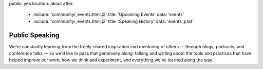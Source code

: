 public: yes
location: about
after:
  - include: 'community/_events.html.j2'
    title: 'Upcoming Events'
    data: 'events'
  - include: 'community/_events.html.j2'
    title: 'Speaking History'
    data: 'events_past'


Public Speaking
===============

We're constantly learning
from the freely-shared inspiration and mentoring of others —
through blogs, podcasts, and conference talks —
so we'd like to pass that generosity along:
talking and writing
about the tools and practices
that have helped improve our work,
how we think and experiment,
and everything we've learned along the way.
